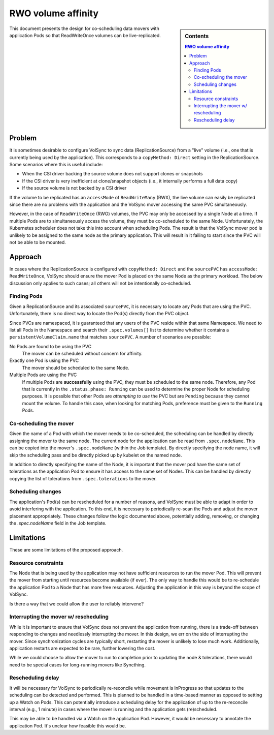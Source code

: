 ===================
RWO volume affinity
===================

.. sidebar:: Contents

   .. contents:: RWO volume affinity
      :local:

This document presents the design for co-scheduling data movers with application
Pods so that ReadWriteOnce volumes can be live-replicated.

Problem
=======

It is sometimes desirable to configure VolSync to sync data (ReplicationSource)
from a "live" volume (i.e., one that is currently being used by the
application). This corresponds to a ``copyMethod: Direct`` setting in the
ReplicationSource. Some scenarios where this is useful include:

- When the CSI driver backing the source volume does not support clones or
  snapshots
- If the CSI driver is very inefficient at clone/snapshot objects (i.e., it
  internally performs a full data copy)
- If the source volume is not backed by a CSI driver

If the volume to be replicated has an ``accessMode`` of ``ReadWriteMany`` (RWX),
the live volume can easily be replicated since there are no problems with the
application and the VolSync mover accessing the same PVC simultaneously.

However, in the case of ``ReadWriteOnce`` (RWO) volumes, the PVC may only be
accessed by a single Node at a time. If multiple Pods are to simultaneously
access the volume, they must be co-scheduled to the same Node. Unfortunately,
the Kubernetes scheduler does not take this into account when scheduling Pods.
The result is that the VolSync mover pod is unlikely to be assigned to the same
node as the primary application. This will result in it failing to start since
the PVC will not be able to be mounted.

Approach
========

In cases where the ReplicationSource is configured with ``copyMethod: Direct``
and the ``sourcePVC`` has ``accessMode: ReadWriteOnce``, VolSync should ensure
the mover Pod is placed on the same Node as the primary workload. The below
discussion only applies to such cases; all others will not be intentionally
co-scheduled.

Finding Pods
------------

Given a ReplicationSource and its associated ``sourcePVC``, it is necessary to
locate any Pods that are using the PVC. Unfortunately, there is no direct way to
locate the Pod(s) directly from the PVC object.

Since PVCs are namespaced, it is guaranteed that any users of the PVC reside
within that same Namespace. We need to list all Pods in the Namespace and search
their ``.spec.volumes[]`` list to determine whether it contains a
``persistentVolumeClaim.name`` that matches ``sourcePVC``. A number of scenarios
are possible:

No Pods are found to be using the PVC
  The mover can be scheduled without concern for affinity.
Exactly one Pod is using the PVC
  The mover should be scheduled to the same Node.
Multiple Pods are using the PVC
  If multiple Pods are **successfully** using the PVC, they must be scheduled to
  the same node. Therefore, any Pod that is currently in the ``.status.phase:
  Running`` can be used to determine the proper Node for scheduling purposes. It
  is possible that other Pods are *attempting to use* the PVC but are
  ``Pending`` because they cannot mount the volume. To handle this case, when
  looking for matching Pods, preference must be given to the ``Running`` Pods.

Co-scheduling the mover
-----------------------

Given the name of a Pod with which the mover needs to be co-scheduled, the
scheduling can be handled by directly assigning the mover to the same node. The
current node for the application can be read from ``.spec.nodeName``. This can
be copied into the mover's ``.spec.nodeName`` (within the Job template). By
directly specifying the node name, it will skip the scheduling pass and be
directly picked up by kubelet on the named node.

In addition to directly specifying the name of the Node, it is important that
the mover pod have the same set of tolerations as the application Pod to ensure
it has access to the same set of Nodes. This can be handled by directly copying
the list of tolerations from ``.spec.tolerations`` to the mover.

Scheduling changes
------------------

The application's Pod(s) can be rescheduled for a number of reasons, and VolSync
must be able to adapt in order to avoid interfering with the application. To
this end, it is necessary to periodically re-scan the Pods and adjust the mover
placement appropriately. These changes follow the logic documented above,
potentially adding, removing, or changing the `.spec.nodeName` field in the Job
template.

Limitations
===========

These are some limitations of the proposed approach.

Resource constraints
--------------------

The Node that is being used by the application may not have sufficient resources
to run the mover Pod. This will prevent the mover from starting until resources
become available (if ever). The only way to handle this would be to re-schedule
the application Pod to a Node that has more free resources. Adjusting the
application in this way is beyond the scope of VolSync.

Is there a way that we could allow the user to reliably intervene?

Interrupting the mover w/ rescheduling
--------------------------------------

While it is important to ensure that VolSync does not prevent the application
from running, there is a trade-off between responding to changes and needlessly
interrupting the mover. In this design, we err on the side of interrupting the
mover. Since synchronization cycles are typically short, restarting the mover is
unlikely to lose much work. Additionally, application restarts are expected to
be rare, further lowering the cost.

While we could choose to allow the mover to run to completion prior to updating
the node & tolerations, there would need to be special cases for long-running
movers like Syncthing.

Rescheduling delay
------------------

It will be necessary for VolSync to periodically re-reconcile while movement is
InProgress so that updates to the scheduling can be detected and performed. This
is planned to be handled in a time-based manner as opposed to setting up a Watch
on Pods. This can potentially introduce a scheduling delay for the application
of up to the re-reconcile interval (e.g., 1 minute) in cases where the mover is
running and the application gets (re)scheduled.

This may be able to be handled via a Watch on the application Pod. However, it
would be necessary to annotate the application Pod. It's unclear how feasible
this would be.
